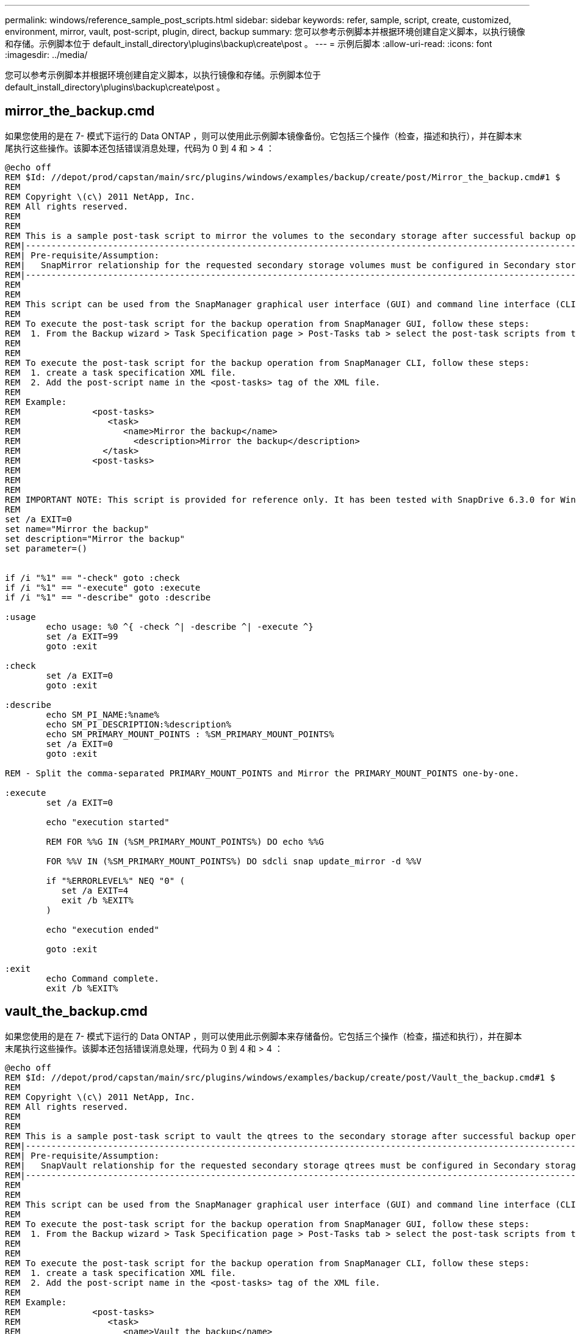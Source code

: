 ---
permalink: windows/reference_sample_post_scripts.html 
sidebar: sidebar 
keywords: refer, sample, script, create, customized, environment, mirror, vault, post-script, plugin, direct, backup 
summary: 您可以参考示例脚本并根据环境创建自定义脚本，以执行镜像和存储。示例脚本位于 default_install_directory\plugins\backup\create\post 。 
---
= 示例后脚本
:allow-uri-read: 
:icons: font
:imagesdir: ../media/


[role="lead"]
您可以参考示例脚本并根据环境创建自定义脚本，以执行镜像和存储。示例脚本位于 default_install_directory\plugins\backup\create\post 。



== mirror_the_backup.cmd

如果您使用的是在 7- 模式下运行的 Data ONTAP ，则可以使用此示例脚本镜像备份。它包括三个操作（检查，描述和执行），并在脚本末尾执行这些操作。该脚本还包括错误消息处理，代码为 0 到 4 和 > 4 ：

[listing]
----
@echo off
REM $Id: //depot/prod/capstan/main/src/plugins/windows/examples/backup/create/post/Mirror_the_backup.cmd#1 $
REM
REM Copyright \(c\) 2011 NetApp, Inc.
REM All rights reserved.
REM
REM
REM This is a sample post-task script to mirror the volumes to the secondary storage after successful backup operation.
REM|----------------------------------------------------------------------------------------------------------------|
REM| Pre-requisite/Assumption:                                                                                       |
REM|   SnapMirror relationship for the requested secondary storage volumes must be configured in Secondary storage. |
REM|----------------------------------------------------------------------------------------------------------------|
REM
REM
REM This script can be used from the SnapManager graphical user interface (GUI) and command line interface (CLI).
REM
REM To execute the post-task script for the backup operation from SnapManager GUI, follow these steps:
REM  1. From the Backup wizard > Task Specification page > Post-Tasks tab > select the post-task scripts from the Available Scripts section.
REM
REM
REM To execute the post-task script for the backup operation from SnapManager CLI, follow these steps:
REM  1. create a task specification XML file.
REM  2. Add the post-script name in the <post-tasks> tag of the XML file.
REM
REM Example:
REM              <post-tasks>
REM                 <task>
REM                    <name>Mirror the backup</name>
REM                      <description>Mirror the backup</description>
REM                </task>
REM              <post-tasks>
REM
REM
REM
REM IMPORTANT NOTE: This script is provided for reference only. It has been tested with SnapDrive 6.3.0 for Windows but may not work in all environments.  Please review and then customize based on your secondary protection requirements.
REM
set /a EXIT=0
set name="Mirror the backup"
set description="Mirror the backup"
set parameter=()


if /i "%1" == "-check" goto :check
if /i "%1" == "-execute" goto :execute
if /i "%1" == "-describe" goto :describe

:usage
        echo usage: %0 ^{ -check ^| -describe ^| -execute ^}
        set /a EXIT=99
        goto :exit

:check
        set /a EXIT=0
        goto :exit

:describe
        echo SM_PI_NAME:%name%
        echo SM_PI_DESCRIPTION:%description%
        echo SM_PRIMARY_MOUNT_POINTS : %SM_PRIMARY_MOUNT_POINTS%
        set /a EXIT=0
        goto :exit

REM - Split the comma-separated PRIMARY_MOUNT_POINTS and Mirror the PRIMARY_MOUNT_POINTS one-by-one.

:execute
        set /a EXIT=0

        echo "execution started"

        REM FOR %%G IN (%SM_PRIMARY_MOUNT_POINTS%) DO echo %%G

        FOR %%V IN (%SM_PRIMARY_MOUNT_POINTS%) DO sdcli snap update_mirror -d %%V

        if "%ERRORLEVEL%" NEQ "0" (
           set /a EXIT=4
           exit /b %EXIT%
        )

        echo "execution ended"

        goto :exit

:exit
        echo Command complete.
        exit /b %EXIT%
----


== vault_the_backup.cmd

如果您使用的是在 7- 模式下运行的 Data ONTAP ，则可以使用此示例脚本来存储备份。它包括三个操作（检查，描述和执行），并在脚本末尾执行这些操作。该脚本还包括错误消息处理，代码为 0 到 4 和 > 4 ：

[listing]
----
@echo off
REM $Id: //depot/prod/capstan/main/src/plugins/windows/examples/backup/create/post/Vault_the_backup.cmd#1 $
REM
REM Copyright \(c\) 2011 NetApp, Inc.
REM All rights reserved.
REM
REM
REM This is a sample post-task script to vault the qtrees to the secondary storage after successful backup operation.
REM|----------------------------------------------------------------------------------------------------------------|
REM| Pre-requisite/Assumption:                                                                                       |
REM|   SnapVault relationship for the requested secondary storage qtrees must be configured in Secondary storage. |
REM|----------------------------------------------------------------------------------------------------------------|
REM
REM
REM This script can be used from the SnapManager graphical user interface (GUI) and command line interface (CLI).
REM
REM To execute the post-task script for the backup operation from SnapManager GUI, follow these steps:
REM  1. From the Backup wizard > Task Specification page > Post-Tasks tab > select the post-task scripts from the Available Scripts section.
REM
REM
REM To execute the post-task script for the backup operation from SnapManager CLI, follow these steps:
REM  1. create a task specification XML file.
REM  2. Add the post-script name in the <post-tasks> tag of the XML file.
REM
REM Example:
REM              <post-tasks>
REM                 <task>
REM                    <name>Vault the backup</name>
REM                    <description>Vault the backup</description>
REM                </task>
REM              <post-tasks>
REM
REM IMPORTANT NOTE: This script is provided for reference only. It has been tested with SnapDrive 6.3.0 for Windows but may not work in all environments.  Please review and then customize based on your secondary protection requirements.
REM
REM
REM
REM
REM
set /a EXIT=0
set name="Vault the backup"
set description="Vault the backup"
set parameter=()



if /i "%1" == "-check" goto :check
if /i "%1" == "-execute" goto :execute
if /i "%1" == "-describe" goto :describe

:usage
        echo usage: %0 ^{ -check ^| -describe ^| -execute ^}
        set /a EXIT=99
        goto :exit

:check
        set /a EXIT=0
        goto :exit

:describe
        echo SM_PI_NAME:%name%
        echo SM_PI_DESCRIPTION:%description%
        echo SM_PRIMARY_SNAPSHOTS_AND_MOUNT_POINTS : %SM_PRIMARY_SNAPSHOTS_AND_MOUNT_POINTS%
        set /a EXIT=0
        goto :exit

REM Split the colon-separated SM_PRIMARY_SNAPSHOTS_AND_MOUNT_POINTS And SnapVault the mountpoints one-by-one

:execute
        set /a EXIT=0

        echo "execution started"

        FOR %%A IN (%SM_PRIMARY_SNAPSHOTS_AND_MOUNT_POINTS%) DO FOR /F "tokens=1,2 delims=:" %%B IN ("%%A") DO sdcli snapvault archive  -a %%B -DS %%C %%B

        if "%ERRORLEVEL%" NEQ "0" (
           set /a EXIT=4
           exit /b %EXIT%
        )
        echo "execution ended"

        goto :exit

:exit
        echo Command complete.
        exit /b %EXIT%
----


== mirror_the_backup_cDOT.cmd

如果您使用的是集群模式 Data ONTAP ，则可以使用此示例脚本镜像备份。它包括三个操作（检查，描述和执行），并在脚本末尾执行这些操作。该脚本还包括错误消息处理，代码为 0 到 4 和 > 4 ：

[listing]
----
@echo off
REM $Id: //depot/prod/capstan/main/src/plugins/windows/examples/backup/create/post/Mirror_the_backup_cDOT.cmd#1 $
REM
REM  Copyright \(c\) 2011 NetApp, Inc.
REM All rights reserved.
REM
REM
REM This is a sample post-task script to mirror the volumes to the secondary storage after successful backup operation.
REM|----------------------------------------------------------------------------------------------------------------|
REM| Pre-requisite/Assumption:                                                                                       |
REM|   SnapMirror relationship should be set for the primary volumes and secondary volumes                          |
REM|----------------------------------------------------------------------------------------------------------------|
REM
REM
REM This script can be used from the SnapManager graphical user interface (GUI) and command line interface (CLI).
REM
REM To execute the post-task script for the backup operation from SnapManager GUI, follow these steps:
REM  1. From the Backup wizard > Task Specification page > Post-Tasks tab > select the post-task scripts from the Available Scripts section.
REM
REM
REM To execute the post-task script for the backup operation from SnapManager CLI, follow these steps:
REM  1. create a task specification XML file.
REM  2. Add the post-script name in the <post-tasks> tag of the XML file.
REM
REM Example:
REM             <preposttask-specification xmlns="http://www.netapp.com">
REM               <task-specification>
REM                 <post-tasks>
REM                   <task>
REM                     <name>"Mirror the backup for cDOT"</name>
REM                   </task>
REM                 </post-tasks>
REM               </task-specification>
REM             </preposttask-specification>
REM
REM
REM
REM IMPORTANT NOTE: This script is provided for reference only. It has been tested with SnapDrive 7.0 for Windows but may not work in all environments.  Please review and then customize based on your secondary protection requirements.
REM
set /a EXIT=0
set name="Mirror the backup cDOT"
set description="Mirror the backup cDOT"
set parameter=()



if /i "%1" == "-check" goto :check
if /i "%1" == "-execute" goto :execute
if /i "%1" == "-describe" goto :describe

:usage
        echo usage: %0 ^{ -check ^| -describe ^| -execute ^}
        set /a EXIT=99
        goto :exit

:check
        set /a EXIT=0
        goto :exit

:describe
        echo SM_PI_NAME:%name%
        echo SM_PI_DESCRIPTION:%description%
        set /a EXIT=0
        goto :exit

REM - Split the comma-separated SM_PRIMARY_MOUNT_POINTS then Mirror the PRIMARY_MOUNT_POINTS one-by-one.

:execute
        set /a EXIT=0

        echo "execution started"

        REM FOR %%G IN (%SM_PRIMARY_MOUNT_POINTS%) DO powershell.exe -file "c:\snapmirror.ps1" %%G < CON

        powershell.exe -file "c:\snapmirror.ps1" %SM_PRIMARY_FULL_SNAPSHOT_NAME_FOR_TAG% < CON


        if "%ERRORLEVEL%" NEQ "0" (
           set /a EXIT=4
           exit /b %EXIT%
        )

        echo "execution ended"

        goto :exit

:exit
        echo Command complete.
        exit /b %EXIT%
----


== vault_the_backup_cDOT.cmd

如果您使用的是集群模式 Data ONTAP ，则可以使用此示例脚本来存储备份。它包括三个操作（检查，描述和执行），并在脚本末尾执行这些操作。该脚本还包括错误消息处理，代码为 0 到 4 和 > 4 ：

[listing]
----
@echo off
REM $Id: //depot/prod/capstan/main/src/plugins/windows/examples/backup/create/post/Vault_the_backup_cDOT.cmd#1 $
REM
REM  Copyright \(c\) 2011 NetApp, Inc.
REM All rights reserved.
REM
REM
REM This is a sample post-task script to do vault update to the secondary storage after successful backup operation.
REM|------------------------------------------------------------------------------------------------------------------|
REM| Pre-requsite/Assumption:                                                                                         |
REM|   Vaulting relationship with policy and rule needs to be established between primary and secondary storage volumes |
REM|------------------------------------------------------------------------------------------------------------------|
REM
REM
REM This script can be used from the SnapManager graphical user interface (GUI) and command line interface (CLI).
REM
REM To execute the post-task script for the backup operation from SnapManager GUI, follow these steps:
REM
REM  1. From the Backup wizard > Task Specification page > Post-Tasks tab > select the post-task scripts from the Available Scripts section.
REM  2. You can view the parameters available in the post-task script in the Parameter section of the Task Specification page.
REM  3. Provide values to the following parameters:
REM 	SNAPSHOT_LABEL     - Label Name to be set for snapshots before doing the vault update
REM
REM FOR WINDOWS ITS ADVISED TO USE THE post-task script FROM THE GUI BY SAVING THE BELOW SPEC XML AND GIVING THIS IN THE GUI LOAD XML FILE .
REM
REM To execute the post-task script for the backup operation from SnapManager CLI, follow these steps:
REM  1. create a task specification XML file.
REM  2. Add the post-script name in the <post-tasks> tag of the XML file .
REM Example:
REM             <preposttask-specification xmlns="http://www.netapp.com">
REM               <task-specification>
REM                 <post-tasks>
REM                   <task>
REM                     <name>"Vault the backup for cDOT"</name>
REM                     <parameter>
REM                     <name>SNAPSHOT_LABEL</name>
REM                     <value>TST</value>
REM                     </parameter>
REM                   </task>
REM                 </post-tasks>
REM               </task-specification>
REM             </preposttask-specification>
REM
REM
REM IMPORTANT NOTE: This script is provided for reference only. It has been tested with SnapDrive 7.0.0 for Windows but may not work in all environments.
Please review and then customize based on your secondary protection requirements.
REM
REM
REM Need to take care of the parameter variable, its not like shell script array handling, so declare a new variable
REM for one more argument and set that variable SM_PI_PARAMETER in the describe method. Then only that variable will be
REM Visible in the GUI task specification wizard else it wont list.

set /a EXIT=0
set name="Vault the backup for cDOT"
set description="Vault the backup For cDOT volumes"
set parameter=SNAPSHOT_LABEL :

if /i "%1" == "-check" goto :check
if /i "%1" == "-execute" goto :execute
if /i "%1" == "-describe" goto :describe

:usage
        echo usage: %0 ^{ -check ^| -describe ^| -execute ^}
        set /a EXIT=99
        goto :exit

:check
        set /a EXIT=0
        goto :exit

:describe
        echo SM_PI_NAME:%name%
        echo SM_PI_DESCRIPTION:%description%
	echo SM_PI_PARAMETER:%parameter%

        set /a EXIT=0
        goto :exit

REM Split the colon-separated SM_PRIMARY_SNAPSHOTS_AND_MOUNT_POINTS And SnapVault the mountpoints one-by-one

:execute
        set /a EXIT=0

	echo "execution started"

	powershell.exe -file "c:\snapvault.ps1" %SM_PRIMARY_FULL_SNAPSHOT_NAME_FOR_TAG%  %SNAPSHOT_LABEL% < CON

        if "%ERRORLEVEL%" NEQ "0" (
           set /a EXIT=4
           exit /b %EXIT%
        )
 	echo "execution ended"

        goto :exit

:exit
        echo Command complete.
        exit /b %EXIT%
----